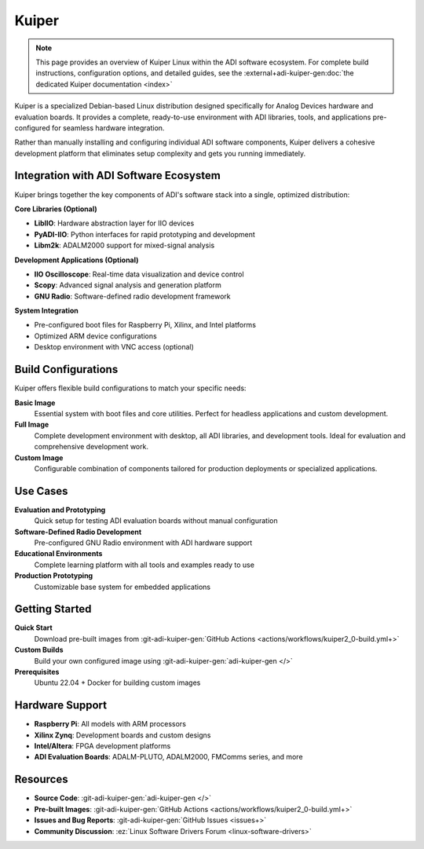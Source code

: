 .. _kuiper:

Kuiper
======

.. note::

   This page provides an overview of Kuiper Linux within the ADI software
   ecosystem. For complete build instructions, configuration options, and
   detailed guides, see the
   :external+adi-kuiper-gen:doc:`the dedicated Kuiper documentation <index>`

Kuiper is a specialized Debian-based Linux distribution designed specifically
for Analog Devices hardware and evaluation boards. It provides a complete,
ready-to-use environment with ADI libraries, tools, and applications
pre-configured for seamless hardware integration.

Rather than manually installing and configuring individual ADI software
components, Kuiper delivers a cohesive development platform that eliminates
setup complexity and gets you running immediately.

Integration with ADI Software Ecosystem
----------------------------------------

Kuiper brings together the key components of ADI's software stack into a
single, optimized distribution:

**Core Libraries (Optional)**

- **LibIIO**: Hardware abstraction layer for IIO devices
- **PyADI-IIO**: Python interfaces for rapid prototyping and development
- **Libm2k**: ADALM2000 support for mixed-signal analysis

**Development Applications (Optional)**

- **IIO Oscilloscope**: Real-time data visualization and device control
- **Scopy**: Advanced signal analysis and generation platform
- **GNU Radio**: Software-defined radio development framework

**System Integration**

- Pre-configured boot files for Raspberry Pi, Xilinx, and Intel platforms
- Optimized ARM device configurations
- Desktop environment with VNC access (optional)

Build Configurations
--------------------

Kuiper offers flexible build configurations to match your specific needs:

**Basic Image**
   Essential system with boot files and core utilities. Perfect for headless
   applications and custom development.

**Full Image**
   Complete development environment with desktop, all ADI libraries, and
   development tools. Ideal for evaluation and comprehensive development work.

**Custom Image**
   Configurable combination of components tailored for production deployments
   or specialized applications.

Use Cases
---------

**Evaluation and Prototyping**
   Quick setup for testing ADI evaluation boards without manual configuration

**Software-Defined Radio Development**
   Pre-configured GNU Radio environment with ADI hardware support

**Educational Environments**
   Complete learning platform with all tools and examples ready to use

**Production Prototyping**
   Customizable base system for embedded applications

Getting Started
---------------

**Quick Start**
   Download pre-built images from
   :git-adi-kuiper-gen:`GitHub Actions <actions/workflows/kuiper2_0-build.yml+>`

**Custom Builds**
   Build your own configured image using
   :git-adi-kuiper-gen:`adi-kuiper-gen </>`

**Prerequisites**
   Ubuntu 22.04 + Docker for building custom images

Hardware Support
----------------

- **Raspberry Pi**: All models with ARM processors
- **Xilinx Zynq**: Development boards and custom designs
- **Intel/Altera**: FPGA development platforms
- **ADI Evaluation Boards**: ADALM-PLUTO, ADALM2000, FMComms series, and more

Resources
---------

- **Source Code**: :git-adi-kuiper-gen:`adi-kuiper-gen </>`
- **Pre-built Images**: :git-adi-kuiper-gen:`GitHub Actions
  <actions/workflows/kuiper2_0-build.yml+>`
- **Issues and Bug Reports**: :git-adi-kuiper-gen:`GitHub Issues <issues+>`
- **Community Discussion**: :ez:`Linux Software Drivers Forum
  <linux-software-drivers>`

